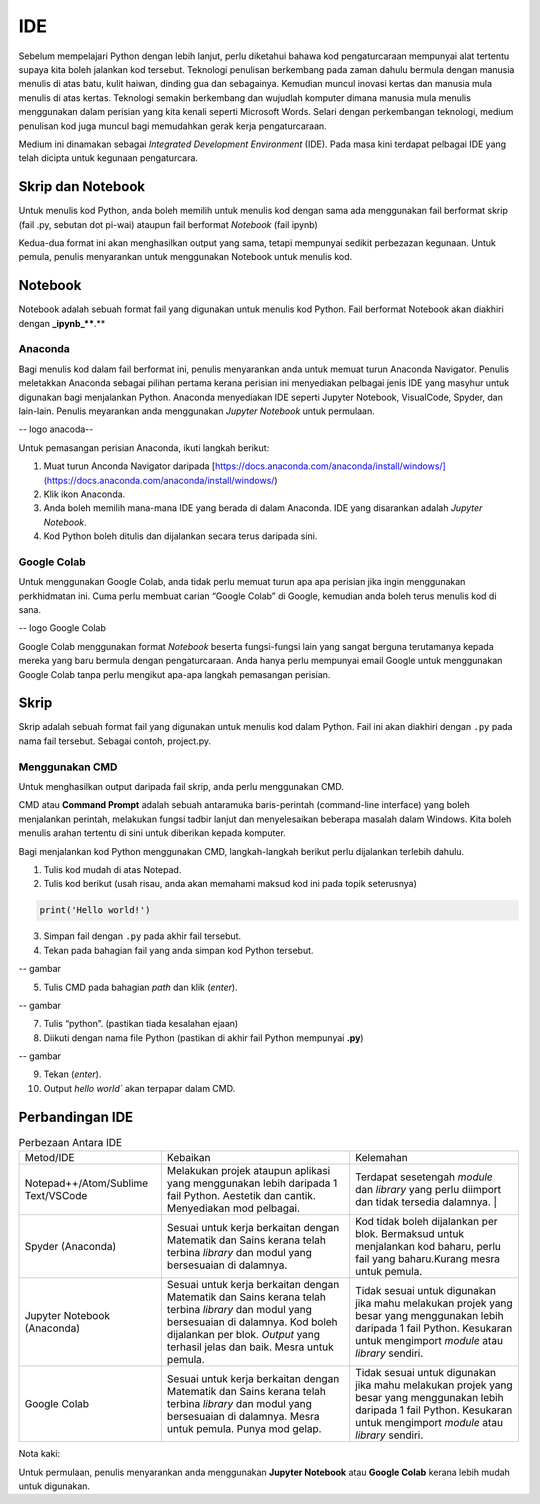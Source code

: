 =============
IDE
=============

Sebelum mempelajari Python dengan lebih lanjut,  perlu diketahui bahawa kod pengaturcaraan mempunyai alat tertentu supaya kita boleh jalankan kod tersebut. Teknologi penulisan berkembang pada zaman dahulu bermula dengan manusia menulis di atas batu, kulit haiwan, dinding gua dan sebagainya. Kemudian muncul inovasi kertas dan manusia mula menulis di atas kertas. Teknologi semakin berkembang dan wujudlah komputer dimana manusia mula menulis menggunakan dalam perisian yang kita kenali seperti Microsoft Words. Selari dengan perkembangan teknologi, medium penulisan kod juga muncul bagi memudahkan gerak kerja pengaturcaraan.

Medium ini dinamakan sebagai *Integrated Development Environment* (IDE). Pada masa kini terdapat pelbagai IDE yang telah dicipta untuk kegunaan pengaturcara.

------------------------------------
Skrip dan Notebook
------------------------------------

Untuk menulis kod Python, anda boleh memilih untuk menulis kod dengan sama ada menggunakan fail berformat skrip (fail .py, sebutan dot pi-wai) ataupun fail berformat *Notebook* (fail ipynb)

Kedua-dua format ini akan menghasilkan output yang sama, tetapi mempunyai sedikit perbezazan kegunaan. Untuk pemula, penulis menyarankan untuk menggunakan Notebook untuk menulis kod.

------------------------------------
Notebook
------------------------------------

Notebook adalah sebuah format fail yang digunakan untuk menulis kod Python. Fail berformat Notebook akan diakhiri dengan **_ipynb_****.**

Anaconda
------------------------------------

Bagi menulis kod dalam fail berformat ini, penulis menyarankan anda untuk memuat turun Anaconda Navigator. Penulis meletakkan Anaconda sebagai pilihan pertama kerana perisian ini menyediakan pelbagai jenis IDE yang masyhur untuk digunakan bagi menjalankan Python. Anaconda menyediakan IDE seperti Jupyter Notebook, VisualCode, Spyder, dan lain-lain. Penulis meyarankan anda menggunakan *Jupyter Notebook* untuk permulaan.

-- logo anacoda--

Untuk pemasangan perisian Anaconda, ikuti langkah berikut:

1. Muat turun Anconda Navigator daripada [https://docs.anaconda.com/anaconda/install/windows/](https://docs.anaconda.com/anaconda/install/windows/)

2. Klik ikon Anaconda.

3. Anda boleh memilih mana-mana IDE yang berada di dalam Anaconda. IDE yang disarankan adalah *Jupyter Notebook*.

4. Kod Python boleh ditulis dan dijalankan secara terus daripada sini.

Google Colab
------------------------------------

Untuk menggunakan Google Colab, anda tidak perlu memuat turun apa apa perisian jika ingin menggunakan perkhidmatan ini. Cuma perlu membuat carian “Google Colab” di Google, kemudian anda boleh terus menulis kod di sana.

-- logo Google Colab

Google Colab menggunakan format *Notebook* beserta fungsi-fungsi lain yang sangat berguna terutamanya kepada mereka yang baru bermula dengan pengaturcaraan. Anda hanya perlu mempunyai email Google untuk menggunakan Google Colab tanpa perlu mengikut apa-apa langkah pemasangan perisian.

------------------------------------
Skrip
------------------------------------

Skrip adalah sebuah format fail yang digunakan untuk menulis kod dalam Python. Fail ini akan diakhiri dengan ``.py``  pada nama fail tersebut. Sebagai contoh, project.py.

Menggunakan CMD
------------------------------------

Untuk menghasilkan output daripada fail skrip, anda perlu menggunakan CMD.

CMD atau **Command Prompt** adalah sebuah antaramuka baris-perintah (command-line interface) yang boleh menjalankan perintah, melakukan fungsi tadbir lanjut dan menyelesaikan beberapa masalah dalam Windows. Kita boleh menulis arahan tertentu di sini untuk diberikan kepada komputer.

Bagi menjalankan kod Python menggunakan CMD, langkah-langkah berikut perlu dijalankan terlebih dahulu.

1. Tulis kod mudah di atas Notepad.

2. Tulis kod berikut (usah risau, anda akan memahami maksud kod ini pada topik seterusnya)

.. code-block:: python
    
    print('Hello world!')

3. Simpan fail dengan ``.py`` pada akhir fail tersebut.

4. Tekan pada bahagian fail yang anda simpan kod Python tersebut.

-- gambar 

5. Tulis CMD pada bahagian *path* dan klik (*enter*).

-- gambar

7. Tulis “python”. (pastikan tiada kesalahan ejaan)

8. Diikuti dengan nama file Python (pastikan di akhir fail Python mempunyai **.py**)

-- gambar

9. Tekan (*enter*).

10. Output `hello world`` akan terpapar dalam CMD.

------------------------------------
Perbandingan IDE
------------------------------------
.. list-table:: Perbezaan Antara IDE

    * - Metod/IDE
      - Kebaikan
      - Kelemahan
    * - Notepad++/Atom/Sublime Text/VSCode  
      - Melakukan projek ataupun aplikasi yang menggunakan lebih daripada 1 fail Python. Aestetik dan cantik. Menyediakan mod pelbagai. 
      - Terdapat sesetengah *module* dan *library* yang perlu diimport dan tidak tersedia dalamnya. |
    * - Spyder (Anaconda) 
      - Sesuai untuk kerja berkaitan dengan Matematik dan Sains kerana telah terbina *library* dan modul yang bersesuaian di dalamnya.
      - Kod tidak boleh dijalankan per blok. Bermaksud untuk menjalankan kod baharu, perlu fail yang baharu.Kurang mesra untuk pemula.
    * - Jupyter Notebook (Anaconda)
      - Sesuai untuk kerja berkaitan dengan Matematik dan Sains kerana telah terbina *library* dan modul yang bersesuaian di dalamnya. Kod boleh dijalankan per blok. *Output* yang terhasil jelas dan baik. Mesra untuk pemula. 
      - Tidak sesuai untuk digunakan jika mahu melakukan projek yang besar yang menggunakan lebih daripada 1 fail Python. Kesukaran untuk mengimport *module* atau *library* sendiri.
    * - Google Colab 
      - Sesuai untuk kerja berkaitan dengan Matematik dan Sains kerana telah terbina *library* dan modul yang bersesuaian di dalamnya. Mesra untuk pemula. Punya mod gelap. 
      - Tidak sesuai untuk digunakan jika mahu melakukan projek yang besar yang menggunakan lebih daripada 1 fail Python. Kesukaran untuk mengimport *module* atau *library* sendiri.

Nota kaki:

Untuk permulaan, penulis menyarankan anda menggunakan **Jupyter Notebook** atau **Google Colab** kerana lebih mudah untuk digunakan.